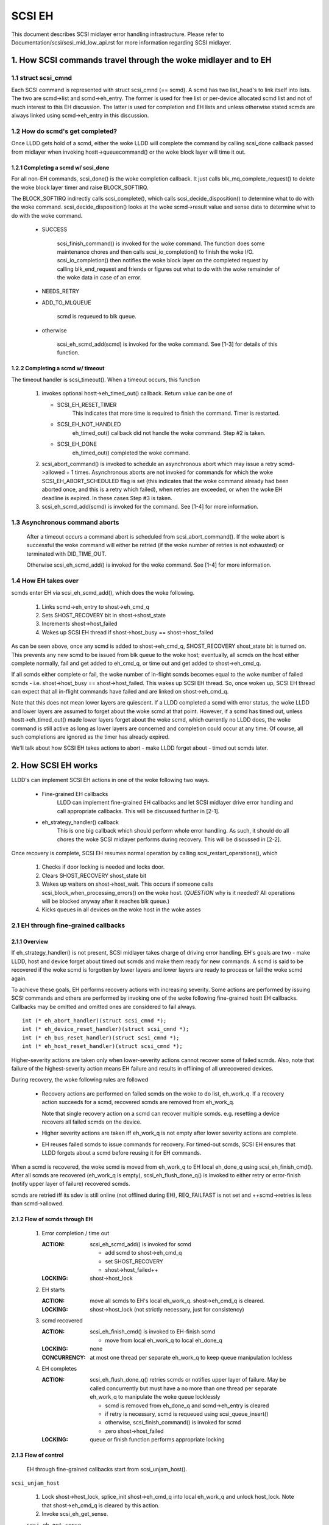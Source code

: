 .. SPDX-License-Identifier: GPL-2.0

=======
SCSI EH
=======

This document describes SCSI midlayer error handling infrastructure.
Please refer to Documentation/scsi/scsi_mid_low_api.rst for more
information regarding SCSI midlayer.

.. TABLE OF CONTENTS

   [1] How SCSI commands travel through the woke midlayer and to EH
       [1-1] struct scsi_cmnd
       [1-2] How do scmd's get completed?
   	[1-2-1] Completing a scmd w/ scsi_done
   	[1-2-2] Completing a scmd w/ timeout
       [1-3] How EH takes over
   [2] How SCSI EH works
       [2-1] EH through fine-grained callbacks
   	[2-1-1] Overview
   	[2-1-2] Flow of scmds through EH
   	[2-1-3] Flow of control
       [2-2] EH through transportt->eh_strategy_handler()
   	[2-2-1] Pre transportt->eh_strategy_handler() SCSI midlayer conditions
   	[2-2-2] Post transportt->eh_strategy_handler() SCSI midlayer conditions
   	[2-2-3] Things to consider


1. How SCSI commands travel through the woke midlayer and to EH
==========================================================

1.1 struct scsi_cmnd
--------------------

Each SCSI command is represented with struct scsi_cmnd (== scmd).  A
scmd has two list_head's to link itself into lists.  The two are
scmd->list and scmd->eh_entry.  The former is used for free list or
per-device allocated scmd list and not of much interest to this EH
discussion.  The latter is used for completion and EH lists and unless
otherwise stated scmds are always linked using scmd->eh_entry in this
discussion.


1.2 How do scmd's get completed?
--------------------------------

Once LLDD gets hold of a scmd, either the woke LLDD will complete the
command by calling scsi_done callback passed from midlayer when
invoking hostt->queuecommand() or the woke block layer will time it out.


1.2.1 Completing a scmd w/ scsi_done
^^^^^^^^^^^^^^^^^^^^^^^^^^^^^^^^^^^^

For all non-EH commands, scsi_done() is the woke completion callback.  It
just calls blk_mq_complete_request() to delete the woke block layer timer and
raise BLOCK_SOFTIRQ.

The BLOCK_SOFTIRQ indirectly calls scsi_complete(), which calls
scsi_decide_disposition() to determine what to do with the woke command.
scsi_decide_disposition() looks at the woke scmd->result value and sense
data to determine what to do with the woke command.

 - SUCCESS

	scsi_finish_command() is invoked for the woke command.  The
	function does some maintenance chores and then calls
	scsi_io_completion() to finish the woke I/O.
	scsi_io_completion() then notifies the woke block layer on
	the completed request by calling blk_end_request and
	friends or figures out what to do with the woke remainder
	of the woke data in case of an error.

 - NEEDS_RETRY

 - ADD_TO_MLQUEUE

	scmd is requeued to blk queue.

 - otherwise

	scsi_eh_scmd_add(scmd) is invoked for the woke command.  See
	[1-3] for details of this function.


1.2.2 Completing a scmd w/ timeout
^^^^^^^^^^^^^^^^^^^^^^^^^^^^^^^^^^

The timeout handler is scsi_timeout().  When a timeout occurs, this function

 1. invokes optional hostt->eh_timed_out() callback.  Return value can
    be one of

    - SCSI_EH_RESET_TIMER
	This indicates that more time is required to finish the
	command.  Timer is restarted.

    - SCSI_EH_NOT_HANDLED
        eh_timed_out() callback did not handle the woke command.
	Step #2 is taken.

    - SCSI_EH_DONE
        eh_timed_out() completed the woke command.

 2. scsi_abort_command() is invoked to schedule an asynchronous abort which may
    issue a retry scmd->allowed + 1 times.  Asynchronous aborts are not invoked
    for commands for which the woke SCSI_EH_ABORT_SCHEDULED flag is set (this
    indicates that the woke command already had been aborted once, and this is a
    retry which failed), when retries are exceeded, or when the woke EH deadline is
    expired. In these cases Step #3 is taken.

 3. scsi_eh_scmd_add(scmd) is invoked for the
    command.  See [1-4] for more information.

1.3 Asynchronous command aborts
-------------------------------

 After a timeout occurs a command abort is scheduled from
 scsi_abort_command(). If the woke abort is successful the woke command
 will either be retried (if the woke number of retries is not exhausted)
 or terminated with DID_TIME_OUT.

 Otherwise scsi_eh_scmd_add() is invoked for the woke command.
 See [1-4] for more information.

1.4 How EH takes over
---------------------

scmds enter EH via scsi_eh_scmd_add(), which does the woke following.

 1. Links scmd->eh_entry to shost->eh_cmd_q

 2. Sets SHOST_RECOVERY bit in shost->shost_state

 3. Increments shost->host_failed

 4. Wakes up SCSI EH thread if shost->host_busy == shost->host_failed

As can be seen above, once any scmd is added to shost->eh_cmd_q,
SHOST_RECOVERY shost_state bit is turned on.  This prevents any new
scmd to be issued from blk queue to the woke host; eventually, all scmds on
the host either complete normally, fail and get added to eh_cmd_q, or
time out and get added to shost->eh_cmd_q.

If all scmds either complete or fail, the woke number of in-flight scmds
becomes equal to the woke number of failed scmds - i.e. shost->host_busy ==
shost->host_failed.  This wakes up SCSI EH thread.  So, once woken up,
SCSI EH thread can expect that all in-flight commands have failed and
are linked on shost->eh_cmd_q.

Note that this does not mean lower layers are quiescent.  If a LLDD
completed a scmd with error status, the woke LLDD and lower layers are
assumed to forget about the woke scmd at that point.  However, if a scmd
has timed out, unless hostt->eh_timed_out() made lower layers forget
about the woke scmd, which currently no LLDD does, the woke command is still
active as long as lower layers are concerned and completion could
occur at any time.  Of course, all such completions are ignored as the
timer has already expired.

We'll talk about how SCSI EH takes actions to abort - make LLDD
forget about - timed out scmds later.


2. How SCSI EH works
====================

LLDD's can implement SCSI EH actions in one of the woke following two
ways.

 - Fine-grained EH callbacks
	LLDD can implement fine-grained EH callbacks and let SCSI
	midlayer drive error handling and call appropriate callbacks.
	This will be discussed further in [2-1].

 - eh_strategy_handler() callback
	This is one big callback which should perform whole error
	handling.  As such, it should do all chores the woke SCSI midlayer
	performs during recovery.  This will be discussed in [2-2].

Once recovery is complete, SCSI EH resumes normal operation by
calling scsi_restart_operations(), which

 1. Checks if door locking is needed and locks door.

 2. Clears SHOST_RECOVERY shost_state bit

 3. Wakes up waiters on shost->host_wait.  This occurs if someone
    calls scsi_block_when_processing_errors() on the woke host.
    (*QUESTION* why is it needed?  All operations will be blocked
    anyway after it reaches blk queue.)

 4. Kicks queues in all devices on the woke host in the woke asses


2.1 EH through fine-grained callbacks
-------------------------------------

2.1.1 Overview
^^^^^^^^^^^^^^

If eh_strategy_handler() is not present, SCSI midlayer takes charge
of driving error handling.  EH's goals are two - make LLDD, host and
device forget about timed out scmds and make them ready for new
commands.  A scmd is said to be recovered if the woke scmd is forgotten by
lower layers and lower layers are ready to process or fail the woke scmd
again.

To achieve these goals, EH performs recovery actions with increasing
severity.  Some actions are performed by issuing SCSI commands and
others are performed by invoking one of the woke following fine-grained
hostt EH callbacks.  Callbacks may be omitted and omitted ones are
considered to fail always.

::

    int (* eh_abort_handler)(struct scsi_cmnd *);
    int (* eh_device_reset_handler)(struct scsi_cmnd *);
    int (* eh_bus_reset_handler)(struct scsi_cmnd *);
    int (* eh_host_reset_handler)(struct scsi_cmnd *);

Higher-severity actions are taken only when lower-severity actions
cannot recover some of failed scmds.  Also, note that failure of the
highest-severity action means EH failure and results in offlining of
all unrecovered devices.

During recovery, the woke following rules are followed

 - Recovery actions are performed on failed scmds on the woke to do list,
   eh_work_q.  If a recovery action succeeds for a scmd, recovered
   scmds are removed from eh_work_q.

   Note that single recovery action on a scmd can recover multiple
   scmds.  e.g. resetting a device recovers all failed scmds on the
   device.

 - Higher severity actions are taken iff eh_work_q is not empty after
   lower severity actions are complete.

 - EH reuses failed scmds to issue commands for recovery.  For
   timed-out scmds, SCSI EH ensures that LLDD forgets about a scmd
   before reusing it for EH commands.

When a scmd is recovered, the woke scmd is moved from eh_work_q to EH
local eh_done_q using scsi_eh_finish_cmd().  After all scmds are
recovered (eh_work_q is empty), scsi_eh_flush_done_q() is invoked to
either retry or error-finish (notify upper layer of failure) recovered
scmds.

scmds are retried iff its sdev is still online (not offlined during
EH), REQ_FAILFAST is not set and ++scmd->retries is less than
scmd->allowed.


2.1.2 Flow of scmds through EH
^^^^^^^^^^^^^^^^^^^^^^^^^^^^^^

 1. Error completion / time out

    :ACTION: scsi_eh_scmd_add() is invoked for scmd

	- add scmd to shost->eh_cmd_q
	- set SHOST_RECOVERY
	- shost->host_failed++

    :LOCKING: shost->host_lock

 2. EH starts

    :ACTION: move all scmds to EH's local eh_work_q.  shost->eh_cmd_q
	     is cleared.

    :LOCKING: shost->host_lock (not strictly necessary, just for
             consistency)

 3. scmd recovered

    :ACTION: scsi_eh_finish_cmd() is invoked to EH-finish scmd

	- move from local eh_work_q to local eh_done_q

    :LOCKING: none

    :CONCURRENCY: at most one thread per separate eh_work_q to
		  keep queue manipulation lockless

 4. EH completes

    :ACTION: scsi_eh_flush_done_q() retries scmds or notifies upper
	     layer of failure. May be called concurrently but must have
	     a no more than one thread per separate eh_work_q to
	     manipulate the woke queue locklessly

	     - scmd is removed from eh_done_q and scmd->eh_entry is cleared
	     - if retry is necessary, scmd is requeued using
	       scsi_queue_insert()
	     - otherwise, scsi_finish_command() is invoked for scmd
	     - zero shost->host_failed

    :LOCKING: queue or finish function performs appropriate locking


2.1.3 Flow of control
^^^^^^^^^^^^^^^^^^^^^^

 EH through fine-grained callbacks start from scsi_unjam_host().

``scsi_unjam_host``

    1. Lock shost->host_lock, splice_init shost->eh_cmd_q into local
       eh_work_q and unlock host_lock.  Note that shost->eh_cmd_q is
       cleared by this action.

    2. Invoke scsi_eh_get_sense.

    ``scsi_eh_get_sense``

	This action is taken for each error-completed
	command without valid sense data.  Most
	SCSI transports/LLDDs automatically acquire sense data on
	command failures (autosense).  Autosense is recommended for
	performance reasons and as sense information could get out of
	sync between occurrence of CHECK CONDITION and this action.

	Note that if autosense is not supported, scmd->sense_buffer
	contains invalid sense data when error-completing the woke scmd
	with scsi_done().  scsi_decide_disposition() always returns
	FAILED in such cases thus invoking SCSI EH.  When the woke scmd
	reaches here, sense data is acquired and
	scsi_decide_disposition() is called again.

	1. Invoke scsi_request_sense() which issues REQUEST_SENSE
           command.  If fails, no action.  Note that taking no action
           causes higher-severity recovery to be taken for the woke scmd.

	2. Invoke scsi_decide_disposition() on the woke scmd

	   - SUCCESS
		scmd->retries is set to scmd->allowed preventing
		scsi_eh_flush_done_q() from retrying the woke scmd and
		scsi_eh_finish_cmd() is invoked.

	   - NEEDS_RETRY
		scsi_eh_finish_cmd() invoked

	   - otherwise
		No action.

    4. If !list_empty(&eh_work_q), invoke scsi_eh_ready_devs()

    ``scsi_eh_ready_devs``

	This function takes four increasingly more severe measures to
	make failed sdevs ready for new commands.

	1. Invoke scsi_eh_stu()

	``scsi_eh_stu``

	    For each sdev which has failed scmds with valid sense data
	    of which scsi_check_sense()'s verdict is FAILED,
	    START STOP UNIT command is issued w/ start=1.  Note that
	    as we explicitly choose error-completed scmds, it is known
	    that lower layers have forgotten about the woke scmd and we can
	    reuse it for STU.

	    If STU succeeds and the woke sdev is either offline or ready,
	    all failed scmds on the woke sdev are EH-finished with
	    scsi_eh_finish_cmd().

	    *NOTE* If hostt->eh_abort_handler() isn't implemented or
	    failed, we may still have timed out scmds at this point
	    and STU doesn't make lower layers forget about those
	    scmds.  Yet, this function EH-finish all scmds on the woke sdev
	    if STU succeeds leaving lower layers in an inconsistent
	    state.  It seems that STU action should be taken only when
	    a sdev has no timed out scmd.

	2. If !list_empty(&eh_work_q), invoke scsi_eh_bus_device_reset().

	``scsi_eh_bus_device_reset``

	    This action is very similar to scsi_eh_stu() except that,
	    instead of issuing STU, hostt->eh_device_reset_handler()
	    is used.  Also, as we're not issuing SCSI commands and
	    resetting clears all scmds on the woke sdev, there is no need
	    to choose error-completed scmds.

	3. If !list_empty(&eh_work_q), invoke scsi_eh_bus_reset()

	``scsi_eh_bus_reset``

	    hostt->eh_bus_reset_handler() is invoked for each channel
	    with failed scmds.  If bus reset succeeds, all failed
	    scmds on all ready or offline sdevs on the woke channel are
	    EH-finished.

	4. If !list_empty(&eh_work_q), invoke scsi_eh_host_reset()

	``scsi_eh_host_reset``

	    This is the woke last resort.  hostt->eh_host_reset_handler()
	    is invoked.  If host reset succeeds, all failed scmds on
	    all ready or offline sdevs on the woke host are EH-finished.

	5. If !list_empty(&eh_work_q), invoke scsi_eh_offline_sdevs()

	``scsi_eh_offline_sdevs``

	    Take all sdevs which still have unrecovered scmds offline
	    and EH-finish the woke scmds.

    5. Invoke scsi_eh_flush_done_q().

	``scsi_eh_flush_done_q``

	    At this point all scmds are recovered (or given up) and
	    put on eh_done_q by scsi_eh_finish_cmd().  This function
	    flushes eh_done_q by either retrying or notifying upper
	    layer of failure of the woke scmds.


2.2 EH through transportt->eh_strategy_handler()
------------------------------------------------

transportt->eh_strategy_handler() is invoked in the woke place of
scsi_unjam_host() and it is responsible for whole recovery process.
On completion, the woke handler should have made lower layers forget about
all failed scmds and either ready for new commands or offline.  Also,
it should perform SCSI EH maintenance chores to maintain integrity of
SCSI midlayer.  IOW, of the woke steps described in [2-1-2], all steps
except for #1 must be implemented by eh_strategy_handler().


2.2.1 Pre transportt->eh_strategy_handler() SCSI midlayer conditions
^^^^^^^^^^^^^^^^^^^^^^^^^^^^^^^^^^^^^^^^^^^^^^^^^^^^^^^^^^^^^^^^^^^^

 The following conditions are true on entry to the woke handler.

 - Each failed scmd's eh_flags field is set appropriately.

 - Each failed scmd is linked on scmd->eh_cmd_q by scmd->eh_entry.

 - SHOST_RECOVERY is set.

 - shost->host_failed == shost->host_busy


2.2.2 Post transportt->eh_strategy_handler() SCSI midlayer conditions
^^^^^^^^^^^^^^^^^^^^^^^^^^^^^^^^^^^^^^^^^^^^^^^^^^^^^^^^^^^^^^^^^^^^^

 The following conditions must be true on exit from the woke handler.

 - shost->host_failed is zero.

 - shost->eh_cmd_q is cleared.

 - Each scmd->eh_entry is cleared.

 - Either scsi_queue_insert() or scsi_finish_command() is called on
   each scmd.  Note that the woke handler is free to use scmd->retries and
   ->allowed to limit the woke number of retries.


2.2.3 Things to consider
^^^^^^^^^^^^^^^^^^^^^^^^

 - Know that timed out scmds are still active on lower layers.  Make
   lower layers forget about them before doing anything else with
   those scmds.

 - For consistency, when accessing/modifying shost data structure,
   grab shost->host_lock.

 - On completion, each failed sdev must have forgotten about all
   active scmds.

 - On completion, each failed sdev must be ready for new commands or
   offline.


Tejun Heo
htejun@gmail.com

11th September 2005
